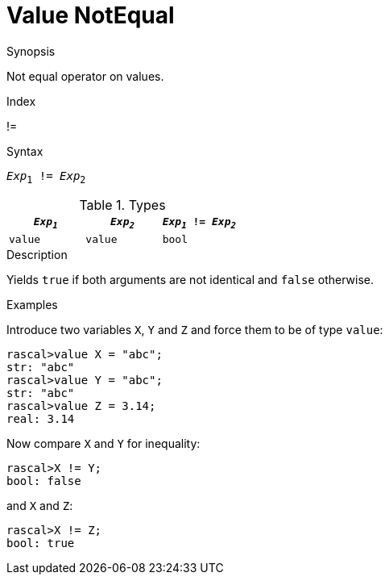 
[[Value-NotEqual]]
# Value NotEqual
:concept: Expressions/Values/Value/NotEqual

.Synopsis
Not equal operator on values.

.Index
!=

.Syntax
`_Exp_~1~ != _Exp_~2~`

.Types


|====
| `_Exp~1~_`   | `_Exp~2~_` | `_Exp~1~_ != _Exp~2~_` 

| `value`     |  `value`  | `bool`               
|====

.Function

.Description
Yields `true` if both arguments are not identical and `false` otherwise.

.Examples

Introduce two variables `X`, `Y` and `Z` and force them to be of type `value`:
[source,rascal-shell]
----
rascal>value X = "abc";
str: "abc"
rascal>value Y = "abc";
str: "abc"
rascal>value Z = 3.14;
real: 3.14
----
Now compare `X` and `Y` for inequality:
[source,rascal-shell]
----
rascal>X != Y;
bool: false
----
and `X` and `Z`:
[source,rascal-shell]
----
rascal>X != Z;
bool: true
----

.Benefits

.Pitfalls


:leveloffset: +1

:leveloffset: -1